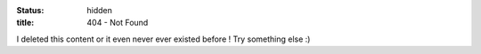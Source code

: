 :status: hidden
:title: 404 - Not Found

I deleted this content or it even never ever existed before !
Try something else :)

